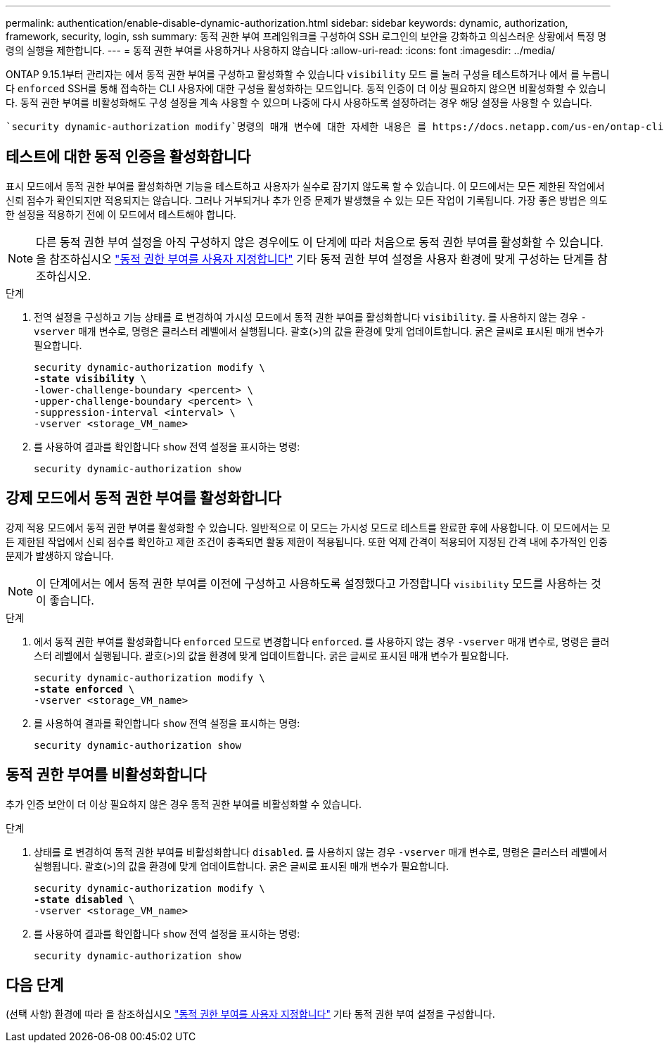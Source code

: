 ---
permalink: authentication/enable-disable-dynamic-authorization.html 
sidebar: sidebar 
keywords: dynamic, authorization, framework, security, login, ssh 
summary: 동적 권한 부여 프레임워크를 구성하여 SSH 로그인의 보안을 강화하고 의심스러운 상황에서 특정 명령의 실행을 제한합니다. 
---
= 동적 권한 부여를 사용하거나 사용하지 않습니다
:allow-uri-read: 
:icons: font
:imagesdir: ../media/


[role="lead"]
ONTAP 9.15.1부터 관리자는 에서 동적 권한 부여를 구성하고 활성화할 수 있습니다 `visibility` 모드 를 눌러 구성을 테스트하거나 에서 를 누릅니다 `enforced` SSH를 통해 접속하는 CLI 사용자에 대한 구성을 활성화하는 모드입니다. 동적 인증이 더 이상 필요하지 않으면 비활성화할 수 있습니다. 동적 권한 부여를 비활성화해도 구성 설정을 계속 사용할 수 있으며 나중에 다시 사용하도록 설정하려는 경우 해당 설정을 사용할 수 있습니다.

 `security dynamic-authorization modify`명령의 매개 변수에 대한 자세한 내용은 를 https://docs.netapp.com/us-en/ontap-cli/security-dynamic-authorization-modify.html["ONTAP 설명서 페이지"^]참조하십시오.



== 테스트에 대한 동적 인증을 활성화합니다

표시 모드에서 동적 권한 부여를 활성화하면 기능을 테스트하고 사용자가 실수로 잠기지 않도록 할 수 있습니다. 이 모드에서는 모든 제한된 작업에서 신뢰 점수가 확인되지만 적용되지는 않습니다. 그러나 거부되거나 추가 인증 문제가 발생했을 수 있는 모든 작업이 기록됩니다. 가장 좋은 방법은 의도한 설정을 적용하기 전에 이 모드에서 테스트해야 합니다.


NOTE: 다른 동적 권한 부여 설정을 아직 구성하지 않은 경우에도 이 단계에 따라 처음으로 동적 권한 부여를 활성화할 수 있습니다. 을 참조하십시오 link:configure-dynamic-authorization.html["동적 권한 부여를 사용자 지정합니다"^] 기타 동적 권한 부여 설정을 사용자 환경에 맞게 구성하는 단계를 참조하십시오.

.단계
. 전역 설정을 구성하고 기능 상태를 로 변경하여 가시성 모드에서 동적 권한 부여를 활성화합니다 `visibility`. 를 사용하지 않는 경우 `-vserver` 매개 변수로, 명령은 클러스터 레벨에서 실행됩니다. 괄호(>)의 값을 환경에 맞게 업데이트합니다. 굵은 글씨로 표시된 매개 변수가 필요합니다.
+
[source, subs="specialcharacters,quotes"]
----
security dynamic-authorization modify \
*-state visibility* \
-lower-challenge-boundary <percent> \
-upper-challenge-boundary <percent> \
-suppression-interval <interval> \
-vserver <storage_VM_name>
----
. 를 사용하여 결과를 확인합니다 `show` 전역 설정을 표시하는 명령:
+
[source, console]
----
security dynamic-authorization show
----




== 강제 모드에서 동적 권한 부여를 활성화합니다

강제 적용 모드에서 동적 권한 부여를 활성화할 수 있습니다. 일반적으로 이 모드는 가시성 모드로 테스트를 완료한 후에 사용합니다. 이 모드에서는 모든 제한된 작업에서 신뢰 점수를 확인하고 제한 조건이 충족되면 활동 제한이 적용됩니다. 또한 억제 간격이 적용되어 지정된 간격 내에 추가적인 인증 문제가 발생하지 않습니다.


NOTE: 이 단계에서는 에서 동적 권한 부여를 이전에 구성하고 사용하도록 설정했다고 가정합니다 `visibility` 모드를 사용하는 것이 좋습니다.

.단계
. 에서 동적 권한 부여를 활성화합니다 `enforced` 모드로 변경합니다 `enforced`. 를 사용하지 않는 경우 `-vserver` 매개 변수로, 명령은 클러스터 레벨에서 실행됩니다. 괄호(>)의 값을 환경에 맞게 업데이트합니다. 굵은 글씨로 표시된 매개 변수가 필요합니다.
+
[source, subs="specialcharacters,quotes"]
----
security dynamic-authorization modify \
*-state enforced* \
-vserver <storage_VM_name>
----
. 를 사용하여 결과를 확인합니다 `show` 전역 설정을 표시하는 명령:
+
[source, console]
----
security dynamic-authorization show
----




== 동적 권한 부여를 비활성화합니다

추가 인증 보안이 더 이상 필요하지 않은 경우 동적 권한 부여를 비활성화할 수 있습니다.

.단계
. 상태를 로 변경하여 동적 권한 부여를 비활성화합니다 `disabled`. 를 사용하지 않는 경우 `-vserver` 매개 변수로, 명령은 클러스터 레벨에서 실행됩니다. 괄호(>)의 값을 환경에 맞게 업데이트합니다. 굵은 글씨로 표시된 매개 변수가 필요합니다.
+
[source, subs="specialcharacters,quotes"]
----
security dynamic-authorization modify \
*-state disabled* \
-vserver <storage_VM_name>
----
. 를 사용하여 결과를 확인합니다 `show` 전역 설정을 표시하는 명령:
+
[source, console]
----
security dynamic-authorization show
----




== 다음 단계

(선택 사항) 환경에 따라 을 참조하십시오 link:configure-dynamic-authorization.html["동적 권한 부여를 사용자 지정합니다"^] 기타 동적 권한 부여 설정을 구성합니다.
